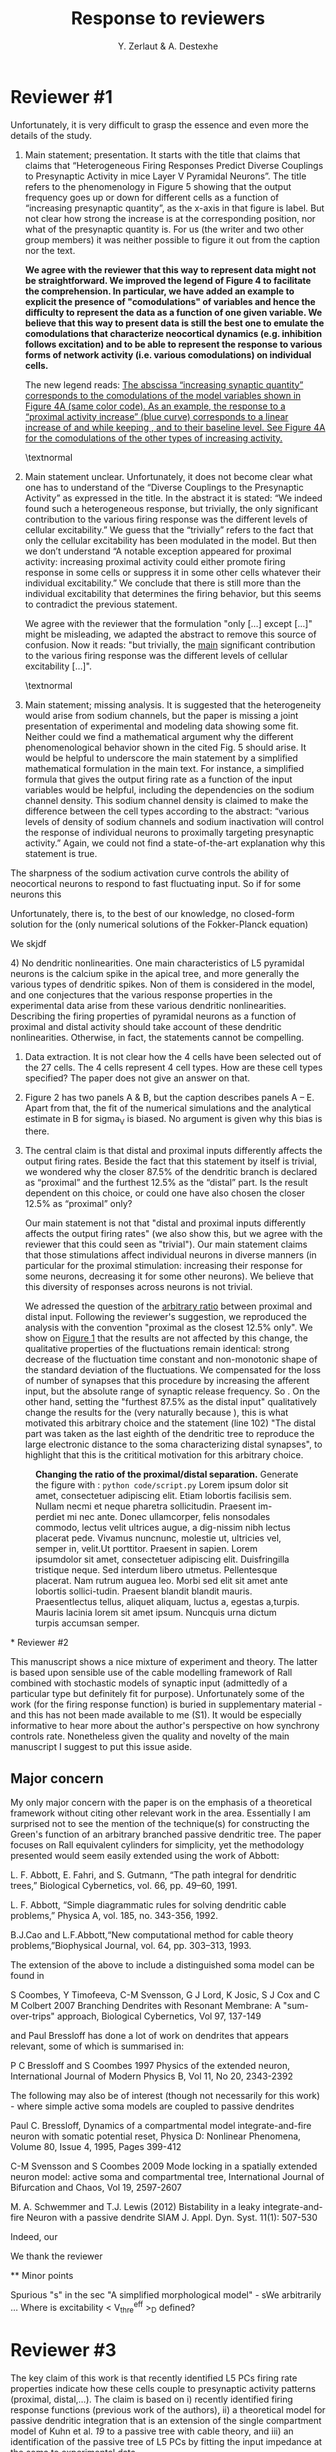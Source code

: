 #+TITLE: Response to reviewers
#+AUTHOR: Y. Zerlaut & A. Destexhe

* Reviewer #1

Unfortunately, it is very difficult to grasp the essence and even more
the details of the study.

1) Main statement; presentation. It starts with the title that claims
   that claims that “Heterogeneous Firing Responses Predict Diverse
   Couplings to Presynaptic Activity in mice Layer V Pyramidal
   Neurons”. The title refers to the phenomenology in Figure 5 showing
   that the output frequency goes up or down for different cells as a
   function of “increasing presynaptic quantity”, as the x-axis in
   that figure is label. But not clear how strong the increase is at
   the corresponding position, nor what of the presynaptic quantity
   is. For us (the writer and two other group members) it was neither
   possible to figure it out from the caption nor the text.

   \bfseries We agree with the reviewer that this way to represent
   data might not be straightforward. We improved the legend of Figure
   4 to facilitate the comprehension. In particular, we have added an
   example to explicit the presence of "comodulations" of variables
   and hence the difficulty to represent the data as a function of one
   given variable. We believe that this way to present data is still
   the best one to emulate the comodulations that characterize
   neocortical dynamics (e.g. inhibition follows excitation) and to be
   able to represent the response to various forms of network activity
   (i.e. various comodulations) on individual cells.
   
   The new legend reads:
   _The abscissa “increasing synaptic quantity” corresponds to the comodulations of the model variables shown in Figure 4A (same color code). As an example, the response to a “proximal activity increase” (blue curve) corresponds to a linear increase of and while keeping , and to their baseline level. See Figure 4A for the comodulations of the other types of increasing activity._

   \textnormal

2) Main statement unclear. Unfortunately, it does not become clear
   what one has to understand of the “Diverse Couplings to the
   Presynaptic Activity” as expressed in the title. In the abstract it
   is stated: “We indeed found such a heterogeneous response, but
   trivially, the only significant contribution to the various firing
   response was the different levels of cellular excitability.” We
   guess that the “trivially” refers to the fact that only the
   cellular excitability has been modulated in the model. But then we
   don’t understand “A notable exception appeared for proximal
   activity: increasing proximal activity could either promote firing
   response in some cells or suppress it in some other cells whatever
   their individual excitability.” We conclude that there is still
   more than the individual excitability that determines the firing
   behavior, but this seems to contradict the previous statement.

   \bfseries

   We agree with the reviewer that the formulation "only [...] except
   [...]" might be misleading, we adapted the abstract to remove this
   source of confusion. Now it reads: "but trivially, the _main_
   significant contribution to the various firing response was the
   different levels of cellular excitability [...]".

   \textnormal

3) Main statement; missing analysis. It is suggested that the
   heterogeneity would arise from sodium channels, but the paper is
   missing a joint presentation of experimental and modeling data
   showing some fit. Neither could we find a mathematical argument why
   the different phenomenological behavior shown in the cited Fig. 5
   should arise. It would be helpful to underscore the main statement
   by a simplified mathematical formulation in the main text. For
   instance, a simplified formula that gives the output firing rate as
   a function of the input variables would be helpful, including the
   dependencies on the sodium channel density. This sodium channel
   density is claimed to make the difference between the cell types
   according to the abstract: “various levels of density of sodium
   channels and sodium inactivation will control the response of
   individual neurons to proximally targeting presynaptic activity.”
   Again, we could not find a state-of-the-art explanation why this
   statement is true.

\bfseries

The sharpness of the sodium activation curve controls the ability of
neocortical neurons to respond to fast fluctuating input. So if for
some neurons this

Unfortunately, there is, to the best of our knowledge, no closed-form
solution for the (only numerical solutions of the Fokker-Planck
equation)

We skjdf

\textnormal


4) No dendritic nonlinearities. One main characteristics of L5
   pyramidal neurons is the calcium spike in the apical tree, and more
   generally the various types of dendritic spikes. Non of them is
   considered in the model, and one conjectures that the various
   response properties in the experimental data arise from these
   various dendritic nonlinearities. Describing the firing properties
   of pyramidal neurons as a function of proximal and distal activity
   should take account of these dendritic nonlinearities. Otherwise,
   in fact, the statements cannot be compelling.

5) Data extraction. It is not clear how the 4 cells have been selected
   out of the 27 cells. The 4 cells represent 4 cell types. How are
   these cell types specified? The paper does not give an answer on
   that.

6) Figure 2 has two panels A & B, but the caption describes panels A –
   E. Apart from that, the fit of the numerical simulations and the
   analytical estimate in B for sigma_V is biased. No argument is
   given why this bias is there.

7) The central claim is that distal and proximal inputs differently
   affects the output firing rates. Beside the fact that this
   statement by itself is trivial, we wondered why the closer 87.5% of
   the dendritic branch is declared as “proximal” and the furthest
   12.5% as the “distal” part. Is the result dependent on this choice,
   or could one have also chosen the closer 12.5% as “proximal” only?

   \bfseries 
   
   Our main statement is not that "distal and proximal inputs
   differently affects the output firing rates" (we also show this,
   but we agree with the reviewer that this could seen as
   "trivial"). Our main statement claims that those stimulations
   affect individual neurons in diverse manners (in particular for the
   proximal stimulation: increasing their response for some neurons,
   decreasing it for some other neurons). We believe that this
   diversity of responses across neurons is not trivial.

   We adressed the question of the _arbitrary ratio_ between proximal
   and distal input. Following the reviewer's suggestion, we
   reproduced the analysis with the convention "proximal as the
   closest 12.5% only". We show on [[fig:1][Figure 1]] that the results are
   not affected by this change, the qualitative properties of the
   fluctuations remain identical: strong decrease of the fluctuation
   time constant and non-monotonic shape of the standard deviation of
   the fluctuations. We compensated for the loss of number of synapses
   that this procedure by increasing the afferent input, but the
   absolute range of synaptic release frequency. So . On the other
   hand, setting the "furthest 87.5% as the distal input"
   qualitatively change the results for the (very naturally because ),
   this is what motivated this arbitrary choice and the statement
   (line 102) "The distal part was taken as the last eighth of the
   dendritic tree to reproduce the large electronic distance to the
   soma characterizing distal synapses", to highlight that this is the
   crititical motivation for this arbitrary choice.

#+NAME: fig:1
#+CAPTION: *Changing the ratio of the proximal/distal separation.* Generate the figure with : =python code/script.py= Lorem ipsum dolor sit amet, consectetuer adipiscing elit. Etiam lobortis facilisis sem. Nullam necmi et neque pharetra sollicitudin. Praesent im-perdiet mi nec ante. Donec ullamcorper, felis nonsodales commodo, lectus velit ultrices augue, a dig-nissim nibh lectus placerat pede. Vivamus nuncnunc, molestie ut, ultricies vel, semper in, velit.Ut porttitor. Praesent in sapien. Lorem ipsumdolor sit amet, consectetuer adipiscing elit. Duisfringilla tristique neque. Sed interdum libero utmetus. Pellentesque placerat. Nam rutrum auguea leo. Morbi sed elit sit amet ante lobortis sollici-tudin. Praesent blandit blandit mauris. Praesentlectus tellus, aliquet aliquam, luctus a, egestas a,turpis. Mauris lacinia lorem sit amet ipsum. Nuncquis urna dictum turpis accumsan semper.
[[../figs/change_ratio.png]]


\textnormal

* Reviewer #2

 This manuscript shows a nice mixture of experiment and theory. The
 latter is based upon sensible use of the cable modelling framework of
 Rall combined with stochastic models of synaptic input (admittedly of
 a particular type but definitely fit for purpose). Unfortunately some
 of the work (for the firing response function) is buried in
 supplementary material - and this has not been made available to me
 (S1). It would be especially informative to hear more about the
 author's perspective on how synchrony controls rate. Nonetheless
 given the quality and novelty of the main manuscript I suggest to put
 this issue aside. 

** Major concern

My only major concern with the paper is on the emphasis of a
theoretical framework without citing other relevant work in the
area. Essentially I am surprised not to see the mention of the
technique(s) for constructing the Green's function of an arbitrary
branched passive dendritic tree. The paper focuses on Rall equivalent
cylinders for simplicity, yet the methodology presented would seem
easily extended using the work of Abbott:

L. F. Abbott, E. Fahri, and S. Gutmann, “The path integral for
dendritic trees,” Biological Cybernetics, vol. 66, pp. 49–60, 1991.

L. F. Abbott, “Simple diagrammatic rules for solving dendritic cable
problems,” Physica A, vol. 185, no. 343-356, 1992.

B.J.Cao and L.F.Abbott,“New computational method for cable theory
problems,”Biophysical Journal, vol. 64, pp. 303–313, 1993.

The extension of the above to include a distinguished soma model can
be found in

S Coombes, Y Timofeeva, C-M Svensson, G J Lord, K Josic, S J Cox and C
M Colbert 2007 Branching Dendrites with Resonant Membrane: A
"sum-over-trips" approach, Biological Cybernetics, Vol 97, 137-149

and Paul Bressloff has done a lot of work on dendrites that appears
relevant, some of which is summarised in:

P C Bressloff and S Coombes 1997 Physics of the extended neuron,
International Journal of Modern Physics B, Vol 11, No 20, 2343-2392

The following may also be of interest (though not necessarily for this
work) - where simple active soma models are coupled to passive
dendrites

Paul C. Bressloff, Dynamics of a compartmental model
integrate-and-fire neuron with somatic potential reset, Physica D:
Nonlinear Phenomena, Volume 80, Issue 4, 1995, Pages 399-412

C-M Svensson and S Coombes 2009 Mode locking in a spatially extended
neuron model: active soma and compartmental tree, International
Journal of Bifurcation and Chaos, Vol 19, 2597-2607

M. A. Schwemmer and T.J. Lewis (2012) Bistability in a leaky
integrate-and-fire Neuron with a passive dendrite SIAM
J. Appl. Dyn. Syst. 11(1): 507-530

\bfseries

Indeed, our 

We thank the reviewer

\textnormal

** Minor points

Spurious "s" in the sec "A simplified morphological model" - sWe arbitrarily ...
Where is excitability < V_thre^eff >_D defined?

* Reviewer #3

The key claim of this work is that recently identified L5 PCs firing
rate properties indicate how these cells couple to presynaptic
activity patterns (proximal, distal,...). The claim is based on i)
recently identified firing response functions (previous work of the
authors), ii) a theoretical model for passive dendritic integration
that is an extension of the single compartment model of Kuhn et al. [[19]]
to a passive tree with cable theory, and iii) an identification of the
passive tree of L5 PCs by fitting the input impedance at the soma to
experimental data.

The topic is of importance and the theoretical part is novel, very
appealing in itself and rigorous, but inadequate to support the key
claim of the paper (see paper title).

This is because ...

** CONS

 - *A*: (part ii) For L5 PCs it is highly questionable if dendritic
   integration can be understood without (or separated from) active
   dendritic properties given the known experimental facts and huge
   literature, e.g. about the compartmentalization of dendritic
   function, dendritic spikes, and changed response properties due to
   ion channel blockers.
   
   In my opinion, the model for the L5 PCs based on a passive tree
   will almost surely fail to describe the real dendritic integration
   properties of the cells in the fluctuation driven regime. In any
   case, see the first point in additional work below.


- *B*: (part iii) Even the description of the passive dendritic
  integration properties of the cell seems to be questionable (maybe
  because of the constraints to symmetrical trees). That this doesn't
  work out properly seems to be reflected in the morphologies obtained
  in the paper: Is the required variation of the tree length from
  about 400 um to 900 um (current Fig 3C and Fig. S1) for PCs
  plausible? Please provide references. L5 PCs with their long apical
  dendrites etc. are the worst case scenario for the symmetry
  constraints for the tree.


** PROS

The theoretical work is still significant for other cell types that
work in a more linear regime, e.g. L2/3 PCs, and have morphologies
that match the theoretical constraints..


** Additional work required:

- The authors should provide evidence that active dendritic
  integration doesn't change the key claim, or, apply the model to a
  more appropriate cell type.

- Because the morphology of the tree of the model is very constraint
  and only a very rough estimate its necessary to assess the influence
  of this approximation on dendritic integration: A systematic
  analysis of the impact of the morphology of the tree (7 variables)
  on the response properties of interest at the soma is missing (This
  allows also a generalization of the results to other cell types. Now
  only Fig S2 gives a hint about variability).

- There's no reference to any other model than Kuhn et al., on which
  the approach is based. Relate the model to recent work on the
  effects of passive dendritic tree properties of neuron on firing
  dynamics (e.g. [[1]] or other model reduction techniques (a huge field,
  e.g. [[2]]).

[[1]] Saparov, A., & Schwemmer, M. A. (2015). Effects of passive dendritic
tree properties on the firing dynamics of a leaky-integrate-and-fire
neuron. Mathematical biosciences, 269, 61-75.  

[[2]] Hedrick, K. R., & Cox, S. J. (2013). Structure-preserving model
reduction of passive and quasi-active neurons. Journal of
computational neuroscience, 34(1), 1-26.


The paper is well organized, easy to read, simple to follow and
clearly written. However, there are too many typos and word
repetitions to list them all ("sWe" p.3, "show deviations from the
deviations" p.4, " vary the size of the size" p.4, "does not goes",
p.6, "the firing increase show", p.7 ...) and the Figure numbers were
incorrect (Fig.22b, p.4) or mixed up (Fig. 2 and 3).


Minor:

- Fig. 3: The color code seems to be inconsistent: Panel A shows cells
  with Rm above 600 MOhm, but the bottom panel in Fig 3C shows that
  such cells are not present.

- Fig 3C: The lines in the three top panels could be drawn with the
  color code (color changes within a line) as used in panel A and B.

- Fig 3AB: Please comment on the inconsistency between data and model
  for > 100 Hz. There seems to be a flip in vertical order.

Section: "An analytical approximation ...":

- The claim "the analytical estimate could therefore be seen as an accurate estimate, module a shift in the synchrony (~0.2 increase in synchrony corrects for the ~1 mV shift in sigma)" should verified:
1) Results for synchrony = 0.2 should be shown in the right most column of panels in Fig 2B, and
2) results for synchrony = 0.2 should be shown for the other columns of panels in Fig 2B, where the other parameters are varied.

Section: "Biophysical origin ..."

- The characteristics of the firing response function are not properly introduced. Please add this.

- It can be hardly claimed that Fig. 6A is approximately a log normal distribution.

Methods section:

- Not all variables are properly defined, e.g. Qe, Qi, lp.

- "it constitutes an extension of the approach proposed in Kuhn et al. \[19\]": Please, state what extension.

- "Fitting passive properties": Are the solutions unique or are there many different trees with similar fit performance that result in different couplings to presynaptic activity?
 
* References
\small

#+BEGIN_LATEX
\begin{filecontents}{biblio.bib}

@article{Kuhn2004,
abstract = {During sensory stimulation, visual cortical neurons undergo massive synaptic bombardment. This increases their input conductance, and action potentials mainly result from membrane potential fluctuations. To understand the response properties of neurons operating in this regime, we studied a model neuron with synaptic inputs represented by transient membrane conductance changes. We show that with a simultaneous increase of excitation and inhibition, the firing rate first increases, reaches a maximum, and then decreases at higher input rates. Comodulation of excitation and inhibition, therefore, does not provide a straightforward way of controlling the neuronal firing rate, in contrast to coding mechanisms postulated previously. The synaptically induced conductance increase plays a key role in this effect: it decreases firing rate by shunting membrane potential fluctuations, and increases it by reducing the membrane time constant, allowing for faster membrane potential transients. These findings do not depend on details of the model and, hence, are relevant to cells of other cortical areas as well.},
author = {Kuhn, Alexandre and Aertsen, Ad and Rotter, Stefan},
doi = {10.1523/JNEUROSCI.3349-03.2004},
file = {:Users/yzerlaut/Documents/Mendeley Desktop//Kuhn, Aertsen, Rotter - 2004 - Neuronal integration of synaptic input in the fluctuation-driven regime.pdf:pdf},
issn = {1529-2401},
journal = {The Journal of neuroscience : the official journal of the Society for Neuroscience},
keywords = {Action Potentials,Action Potentials: physiology,Animals,Computer Simulation,Excitatory Postsynaptic Potentials,Excitatory Postsynaptic Potentials: physiology,Humans,Membrane Potentials,Membrane Potentials: physiology,Models,Neural Inhibition,Neural Inhibition: physiology,Neurological,Neurons,Neurons: physiology,Synapses,Synapses: physiology,Synaptic Transmission,Synaptic Transmission: physiology,Visual Cortex,Visual Cortex: physiology},
mendeley-groups = {Neuroscience},
month = {mar},
number = {10},
pages = {2345--56},
pmid = {15014109},
publisher = {Soc Neuroscience},
title = {{Neuronal integration of synaptic input in the fluctuation-driven regime.}},
url = {http://www.ncbi.nlm.nih.gov/pubmed/15014109},
volume = {24},
year = {2004}
}

@article{Tuckwell2002,
   author = {Tuckwell, Henry C and Wan, Frederic Y M and Rospars, Jean-Pierre},
   title = {A spatial stochastic neuronal model with Ornstein--Uhlenbeck input current},
   journal = {Biological cybernetics},
   volume = {86},
   pages = {137-145},
   year = {2002},
   type = {Journal Article}
}

@article{Destexhe2003,
   author = {Destexhe, A. and Rudolph, M. and Pare, D.},
   title = {The high-conductance state of neocortical neurons in vivo},
   journal = {Nat Rev Neurosci},
   volume = {4},
   number = {9},
   pages = {739-51},
   ISSN = {1471-003X (Print)
1471-003X (Linking)},
   DOI = {10.1038/nrn1198},
   url = {http://www.ncbi.nlm.nih.gov/pubmed/12951566},
   year = {2003},
   type = {Journal Article}
}

@article{Chance2002,
   author = {Chance, Frances S. and Abbott, L. F. and Reyes, Alex D.},
   title = {Gain modulation from background synaptic input},
   journal = {Neuron},
   volume = {35},
   pages = {773-782},
   ISSN = {0896-6273 (Print)\n0896-6273 (Linking)},
   DOI = {10.1016/S0896-6273(02)00820-6},
   year = {2002},
   type = {Journal Article}
}

@article{Reig2015,
abstract = {The cortical network recurrent circuitry generates spontaneous activity organized into Up (active) and Down (quiescent) states during slow-wave sleep or anesthesia. These different states of cortical activation gain modulate synaptic transmission. However, the reported modulation that Up states impose on synaptic inputs is disparate in the literature, including both increases and decreases of responsiveness. Here, we tested the hypothesis that such disparate observations may depend on the intensity of the stimulation. By means of intracellular recordings, we studied synaptic transmission during Up and Down states in rat auditory cortex in vivo. Synaptic potentials were evoked either by auditory or electrical (thalamocortical, intracortical) stimulation while randomly varying the intensity of the stimulus. Synaptic potentials evoked by the same stimulus intensity were compared in Up/Down states. Up states had a scaling effect on the stimulus-evoked synaptic responses: the amplitude of weaker responses was potentiated whereas that of larger responses was maintained or decreased with respect to the amplitude during Down states. We used a computational model to explore the potential mechanisms explaining this nontrivial stimulus-response relationship. During Up/Down states, there is different excitability in the network and the neuronal conductance varies. We demonstrate that the competition between presynaptic recruitment and the changing conductance might be the central mechanism explaining the experimentally observed stimulus-response relationships. We conclude that the effect that cortical network activation has on synaptic transmission is not constant but contingent on the strength of the stimulation, with a larger modulation for stimuli involving both thalamic and cortical networks.},
author = {Reig, Ramon and Zerlaut, Yann and Vergara, Ramiro and Destexhe, Alain and Sanchez-Vives, Maria V},
doi = {10.1523/JNEUROSCI.2004-14.2015},
file = {:home/yann/Documents/Mendeley/Reig et al. - 2015 - Gain modulation of synaptic inputs by network state in auditory cortex in vivo.pdf:pdf},
issn = {1529-2401},
journal = {The Journal of neuroscience : the official journal of the Society for Neuroscience},
keywords = {cerebral cortex,computational model,oscillations,synaptic inputs,thalamocortical,up states},
mendeley-groups = {Neuroscience},
month = feb,
number = {6},
pages = {2689--702},
pmid = {25673859},
title = {{Gain modulation of synaptic inputs by network state in auditory cortex in vivo.}},
url = {http://www.ncbi.nlm.nih.gov/pubmed/25673859},
volume = {35},
year = {2015}
}

@article{Heuer2002,
abstract = {Contrast normalization is a process whereby responses of neurons are scaled according to the total amount of contrast in a region of the image nearby the receptive field of a neuron. This process allows neurons to code for informative scene or object attributes in a manner unaffected by changes in illumination. Evidence for normalization is seen in striate and extrastriate cortex from experiments where multiple stimuli are presented with a single receptive field (RF). Neuronal responses in such experiments are smaller than that predicted by linear summation, revealing the presence of normalization. While the presence of normalization is often clear, its mechanism is less so. To study the mechanism of normalization, we measured the interaction between pairs of brief local stimuli (spatial Gabor functions) within the RFs of cells in the middle temporal (MT or V5) area of monkeys and varied both the location and contrast of the stimuli. We found response summed approximately linearly when contrast was low but rapidly became normalized as stimulus contrast increased. The rapid transition to effective normalization at low contrasts suggested cooperativity in the normalization, and a model embodying such a cooperative step provided a good account of our data.},
author = {Heuer, Hilary W and Britten, Kenneth H},
doi = {10.1152/jn.00255.2002},
file = {:home/yann/Documents/Mendeley/Heuer, Britten - 2002 - Contrast dependence of response normalization in area MT of the rhesus macaque.pdf:pdf},
issn = {0022-3077},
journal = {Journal of neurophysiology},
keywords = {Animals,Contrast Sensitivity,Contrast Sensitivity: physiology,Macaca mulatta,Models, Neurological,Photic Stimulation,Photic Stimulation: methods,Reference Values,Temporal Lobe,Temporal Lobe: physiology},
month = dec,
number = {6},
pages = {3398--408},
pmid = {12466456},
title = {{Contrast dependence of response normalization in area MT of the rhesus macaque.}},
url = {http://www.ncbi.nlm.nih.gov/pubmed/12466456},
volume = {88},
year = {2002}
}

\end{filecontents}
#+END_LATEX

\bibliography{biblio}

* Options :noexport:
#+OPTIONS: toc:nil
#+LaTeX_CLASS_OPTIONS: [8pt, a4paper, colorlinks]
#+LaTeX_HEADER:\usepackage{amssymb,mathenv,array}
#+LaTeX_HEADER:\usepackage{microtype} % Slightly tweak font spacing for aesthetics
#+LaTeX_HEADER: \usepackage{geometry}
#+LaTeX_HEADER: \geometry{a4paper,total={210mm,297mm}, left=25mm, right=25mm, top=20mm, bottom=20mm}
#+LaTeX_HEADER: \usepackage{filecontents}
#+LaTeX_HEADER: \renewcommand{\refname}{\vspace{-.8cm}}
#+LaTeX_HEADER: \usepackage{biology_citations}
#+LaTeX_HEADER: \bibliographystyle{biology_citations}
#+LaTeX_HEADER: \renewcommand{\thesection}{\Roman{section}} 
#+LaTeX_HEADER: \renewcommand{\thesubsection}{\Roman{subsection}}
